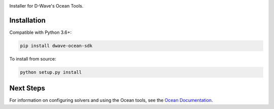 .. image:: docs/_static/Ocean_SDK_Banner.png

.. image:: https://img.shields.io/pypi/v/dwave-ocean-sdk.svg
    :target: https://pypi.python.org/pypi/dwave-ocean-sdk

.. image:: https://img.shields.io/pypi/pyversions/dwave-ocean-sdk.svg
    :target: https://pypi.python.org/pypi/dwave-ocean-sdk

.. image:: https://readthedocs.com/projects/d-wave-systems-dwave-ocean-sdk/badge
    :target: https://docs.ocean.dwavesys.com

.. image:: https://ci.appveyor.com/api/projects/status/c8ofdgyiy4w38lu3?svg=true
    :target: https://ci.appveyor.com/project/dwave-adtt/dwave-ocean-sdk

.. image:: https://circleci.com/gh/dwavesystems/dwave-ocean-sdk.svg?style=svg
    :target: https://circleci.com/gh/dwavesystems/dwave-ocean-sdk

.. index-start-marker

Installer for D-Wave's Ocean Tools.


Installation
------------

.. installation-start-marker

Compatible with Python 3.6+:

.. code-block:: bash

    pip install dwave-ocean-sdk

To install from source:

.. code-block:: bash

    python setup.py install

.. installation-end-marker

Next Steps
----------

For information on configuring solvers and using the Ocean tools, see
the `Ocean Documentation <https://docs.ocean.dwavesys.com/en/latest/>`_\ .
